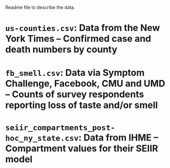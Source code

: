 Readme file to describe the data.

* ~us-counties.csv~: Data from the New York Times -- Confirmed case and death numbers by county
* ~fb_smell.csv~: Data via Symptom Challenge, Facebook, CMU and UMD -- Counts of survey respondents reporting loss of taste and/or smell
* ~seiir_compartments_post-hoc_ny_state.csv~: Data from IHME -- Compartment values for their SEIIR model

